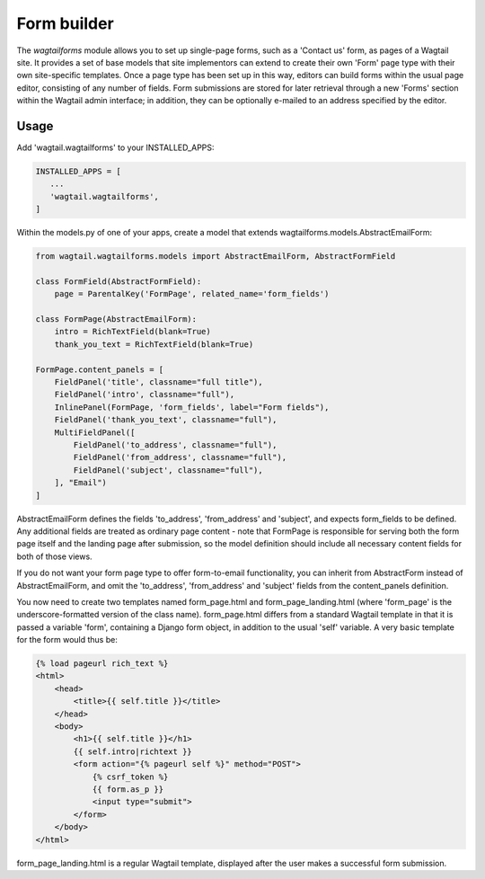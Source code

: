 Form builder
============

The `wagtailforms` module allows you to set up single-page forms, such as a 'Contact us' form, as pages of a Wagtail site. It provides a set of base models that site implementors can extend to create their own 'Form' page type with their own site-specific templates. Once a page type has been set up in this way, editors can build forms within the usual page editor, consisting of any number of fields. Form submissions are stored for later retrieval through a new 'Forms' section within the Wagtail admin interface; in addition, they can be optionally e-mailed to an address specified by the editor.


Usage
~~~~~

Add 'wagtail.wagtailforms' to your INSTALLED_APPS:

.. code:: python

    INSTALLED_APPS = [
       ...
       'wagtail.wagtailforms',
    ]

Within the models.py of one of your apps, create a model that extends wagtailforms.models.AbstractEmailForm:


.. code:: python

    from wagtail.wagtailforms.models import AbstractEmailForm, AbstractFormField

    class FormField(AbstractFormField):
        page = ParentalKey('FormPage', related_name='form_fields')

    class FormPage(AbstractEmailForm):
        intro = RichTextField(blank=True)
        thank_you_text = RichTextField(blank=True)

    FormPage.content_panels = [
        FieldPanel('title', classname="full title"),
        FieldPanel('intro', classname="full"),
        InlinePanel(FormPage, 'form_fields', label="Form fields"),
        FieldPanel('thank_you_text', classname="full"),
        MultiFieldPanel([
            FieldPanel('to_address', classname="full"),
            FieldPanel('from_address', classname="full"),
            FieldPanel('subject', classname="full"),
        ], "Email")
    ]

AbstractEmailForm defines the fields 'to_address', 'from_address' and 'subject', and expects form_fields to be defined. Any additional fields are treated as ordinary page content - note that FormPage is responsible for serving both the form page itself and the landing page after submission, so the model definition should include all necessary content fields for both of those views.

If you do not want your form page type to offer form-to-email functionality, you can inherit from AbstractForm instead of AbstractEmailForm, and omit the 'to_address', 'from_address' and 'subject' fields from the content_panels definition.

You now need to create two templates named form_page.html and form_page_landing.html (where 'form_page' is the underscore-formatted version of the class name). form_page.html differs from a standard Wagtail template in that it is passed a variable 'form', containing a Django form object, in addition to the usual 'self' variable. A very basic template for the form would thus be:

.. code:: html

    {% load pageurl rich_text %}
    <html>
        <head>
            <title>{{ self.title }}</title>
        </head>
        <body>
            <h1>{{ self.title }}</h1>
            {{ self.intro|richtext }}
            <form action="{% pageurl self %}" method="POST">
                {% csrf_token %}
                {{ form.as_p }}
                <input type="submit">
            </form>
        </body>
    </html>

form_page_landing.html is a regular Wagtail template, displayed after the user makes a successful form submission.
